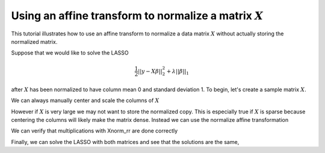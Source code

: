 .. _normalizetutorial:

Using an affine transform to normalize a matrix :math:`X`
~~~~~~~~~~~~~~~~~~~~~~~~~~~~~~~~~~~~~~~~~~~~~~~~~~~~~~~~~

This tutorial illustrates how to use an affine transform to normalize a data matrix :math:`X` without actually storing the normalized matrix.

Suppose that we would like to solve the LASSO

    .. math::
       \frac{1}{2}||y - X\beta||^{2}_{2} + \lambda||\beta||_{1}

after :math:`X` has been normalized to have column mean 0 and standard deviation 1. To begin, let's create a sample matrix :math:`X`.

.. nbplot::

   >>> import numpy as np
   >>> import regreg.api as rr
   >>> 
   >>> n = 100
   >>> p = 10
   >>> X = np.random.standard_normal((n,p)) + np.random.standard_normal(p) + 7


We can always manually center and scale the columns of :math:`X`

.. nbplot::

   >>> Xnorm = (X - np.mean(X,axis=0)) / np.std(X,axis=0)
   >>> print(np.mean(Xnorm, axis=0))
   [...]
   >>> print(np.std(Xnorm, axis=0))
   [...]

However if :math:`X` is very large we may not want to store the normalized copy. This is especially true if :math:`X` is sparse because centering the columns will likely make the matrix dense. Instead we can use the normalize affine transformation

.. nbplot::

    >>> Xnorm_rr = rr.normalize(X, center=True, scale=True) # the default


We can verify that multiplications with Xnorm_rr are done correctly

.. nbplot::

    >>> test_vec1 = np.random.standard_normal(p)
    >>> test_vec2 = np.random.standard_normal(n)
    >>> print(np.linalg.norm(np.dot(Xnorm, test_vec1) - Xnorm_rr.linear_map(test_vec1)))
    [...]
    >>> print(np.linalg.norm( np.dot(Xnorm.T, test_vec2) - Xnorm_rr.adjoint_map(test_vec2)))
    [...]

Finally, we can solve the LASSO with both matrices and see that the solutions are the same,

.. nbplot::

    >>> Y = np.random.standard_normal(n)
    >>> loss = rr.quadratic.affine(Xnorm, -Y, coef=0.5)
    >>> sparsity = rr.l1norm(p, lagrange = 3.)
    >>> problem = rr.container(loss, sparsity)
    >>> solver = rr.FISTA(problem)
    >>> solver.fit()
    >>> coefs1 = solver.composite.coefs
    >>> 
    >>> loss = rr.quadratic.affine(Xnorm_rr, -Y, coef=0.5)
    >>> sparsity = rr.l1norm(p, lagrange = 3.)
    >>> problem = rr.container(loss, sparsity)
    >>> solver = rr.FISTA(problem)
    >>> solver.fit()
    >>> coefs2 = solver.composite.coefs

    >>> print(np.linalg.norm(coefs1-coefs2))
    [...]